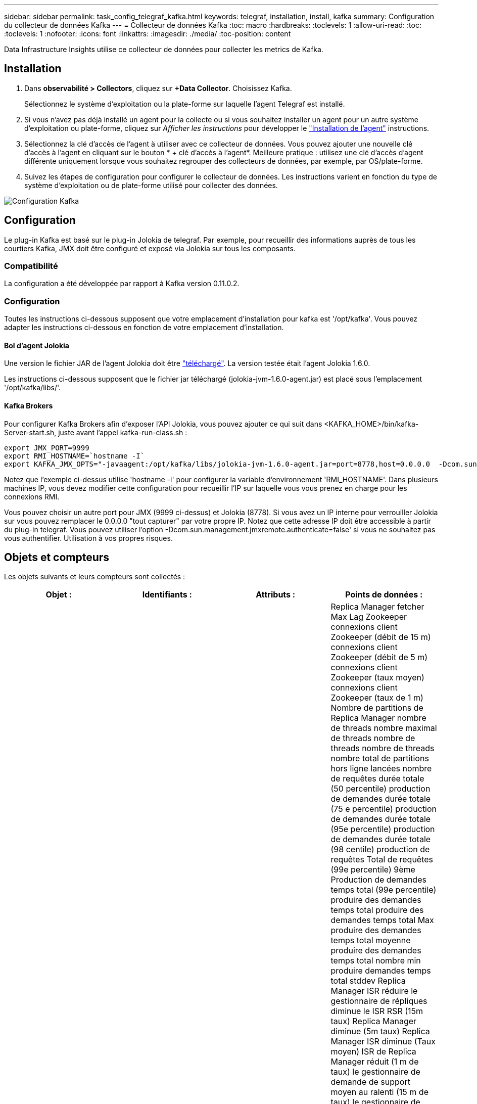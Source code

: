 ---
sidebar: sidebar 
permalink: task_config_telegraf_kafka.html 
keywords: telegraf, installation, install, kafka 
summary: Configuration du collecteur de données Kafka 
---
= Collecteur de données Kafka
:toc: macro
:hardbreaks:
:toclevels: 1
:allow-uri-read: 
:toc: 
:toclevels: 1
:nofooter: 
:icons: font
:linkattrs: 
:imagesdir: ./media/
:toc-position: content


[role="lead"]
Data Infrastructure Insights utilise ce collecteur de données pour collecter les metrics de Kafka.



== Installation

. Dans *observabilité > Collectors*, cliquez sur *+Data Collector*. Choisissez Kafka.
+
Sélectionnez le système d'exploitation ou la plate-forme sur laquelle l'agent Telegraf est installé.

. Si vous n'avez pas déjà installé un agent pour la collecte ou si vous souhaitez installer un agent pour un autre système d'exploitation ou plate-forme, cliquez sur _Afficher les instructions_ pour développer le link:task_config_telegraf_agent.html["Installation de l'agent"] instructions.
. Sélectionnez la clé d'accès de l'agent à utiliser avec ce collecteur de données. Vous pouvez ajouter une nouvelle clé d'accès à l'agent en cliquant sur le bouton * + clé d'accès à l'agent*. Meilleure pratique : utilisez une clé d'accès d'agent différente uniquement lorsque vous souhaitez regrouper des collecteurs de données, par exemple, par OS/plate-forme.
. Suivez les étapes de configuration pour configurer le collecteur de données. Les instructions varient en fonction du type de système d'exploitation ou de plate-forme utilisé pour collecter des données.


image:KafkaDCConfigWindows.png["Configuration Kafka"]



== Configuration

Le plug-in Kafka est basé sur le plug-in Jolokia de telegraf. Par exemple, pour recueillir des informations auprès de tous les courtiers Kafka, JMX doit être configuré et exposé via Jolokia sur tous les composants.



=== Compatibilité

La configuration a été développée par rapport à Kafka version 0.11.0.2.



=== Configuration

Toutes les instructions ci-dessous supposent que votre emplacement d'installation pour kafka est '/opt/kafka'. Vous pouvez adapter les instructions ci-dessous en fonction de votre emplacement d'installation.



==== Bol d'agent Jolokia

Une version le fichier JAR de l'agent Jolokia doit être link:https://jolokia.org/download.html["téléchargé"]. La version testée était l'agent Jolokia 1.6.0.

Les instructions ci-dessous supposent que le fichier jar téléchargé (jolokia-jvm-1.6.0-agent.jar) est placé sous l'emplacement '/opt/kafka/libs/'.



==== Kafka Brokers

Pour configurer Kafka Brokers afin d'exposer l'API Jolokia, vous pouvez ajouter ce qui suit dans <KAFKA_HOME>/bin/kafka-Server-start.sh, juste avant l'appel kafka-run-class.sh :

[listing]
----
export JMX_PORT=9999
export RMI_HOSTNAME=`hostname -I`
export KAFKA_JMX_OPTS="-javaagent:/opt/kafka/libs/jolokia-jvm-1.6.0-agent.jar=port=8778,host=0.0.0.0  -Dcom.sun.management.jmxremote.password.file=/opt/kafka/config/jmxremote.password -Dcom.sun.management.jmxremote.ssl=false -Djava.rmi.server.hostname=$RMI_HOSTNAME -Dcom.sun.management.jmxremote.rmi.port=$JMX_PORT"
----
Notez que l'exemple ci-dessus utilise 'hostname -i' pour configurer la variable d'environnement 'RMI_HOSTNAME'. Dans plusieurs machines IP, vous devez modifier cette configuration pour recueillir l'IP sur laquelle vous vous prenez en charge pour les connexions RMI.

Vous pouvez choisir un autre port pour JMX (9999 ci-dessus) et Jolokia (8778). Si vous avez un IP interne pour verrouiller Jolokia sur vous pouvez remplacer le 0.0.0.0 "tout capturer" par votre propre IP. Notez que cette adresse IP doit être accessible à partir du plug-in telegraf. Vous pouvez utiliser l'option -Dcom.sun.management.jmxremote.authenticate=false' si vous ne souhaitez pas vous authentifier. Utilisation à vos propres risques.



== Objets et compteurs

Les objets suivants et leurs compteurs sont collectés :

[cols="<.<,<.<,<.<,<.<"]
|===
| Objet : | Identifiants : | Attributs : | Points de données : 


| Courtier Kafka | Courtier d'espace de noms de cluster | IP du nœud de nom de nœud | Replica Manager fetcher Max Lag Zookeeper connexions client Zookeeper (débit de 15 m) connexions client Zookeeper (débit de 5 m) connexions client Zookeeper (taux moyen) connexions client Zookeeper (taux de 1 m) Nombre de partitions de Replica Manager nombre de threads nombre maximal de threads nombre de threads nombre de threads nombre total de partitions hors ligne lancées nombre de requêtes durée totale (50 percentile) production de demandes durée totale (75 e percentile) production de demandes durée totale (95e percentile) production de demandes durée totale (98 centile) production de requêtes Total de requêtes (99e percentile) 9ème Production de demandes temps total (99e percentile) produire des demandes temps total produire des demandes temps total Max produire des demandes temps total moyenne produire des demandes temps total nombre min produire demandes temps total stddev Replica Manager ISR réduire le gestionnaire de répliques diminue le ISR RSR (15m taux) Replica Manager diminue (5m taux) Replica Manager ISR diminue (Taux moyen) ISR de Replica Manager réduit (1 m de taux) le gestionnaire de demande de support moyen au ralenti (15 m de taux) le gestionnaire de demande est en attente moyen au ralenti (5 m de taux) le gestionnaire de demande est en moyenne inactif (taux moyen) le gestionnaire de demande a ralenti moyen (1 m de taux) Garbage Collection G1 Old Generation Count Garbage Collection G1 Old Generation Time Garbage Collection G1 Young Generation Count Garbage Collection G1 Young Generation Time Zookeeper lecture seule connecte Zookeeper lecture seule (débit de 15 m) Zookeeper lecture seule connexions (taux de 5 m) Zookeeper lecture seule connexions (taux moyen) Zookeeper lecture seule connexions (Taux de 1 m) demandes de temps d'inactivité moyen du processeur réseau durée totale de l'extraction (50e percentile) demandes de temps total de l'extraction de l'unité de récolte (75e percentile) demande de temps total de l'unité de récolte (95e percentile) temps total de l'unité de récupération (9ème percentile) demande de la durée totale de l'unité de récolte (99e percentile) Demandes extraction de la fonction de fond demandes de temps total extraction de la fonction de fond nombre de requêtes max. Extraction de la fonction de longueur totale requêtes moyenne extraction de la fonction de longueur totale nombre de requêtes min. Extraction de la fonction de longueur totale en attente de la production requêtes de réseau Purgatoire Fetch requêtes de réseau grand public Fetch (5m rate) demandes de réseau Fetch Consumer (15m rate) Demandes réseau Fetch Consumer (taux moyen) demandes de réseau Fetch Consumer (1 m de taux) élections pour leader impur (taux de 15 m) élections pour responsable impurs (taux de 5 m) élections pour responsable impurs (taux moyen) élections pour chef impures (taux de 1 m) Contrôleurs actifs Heap mémoire engagée Heap mémoire Init Heap mémoire Max Heap mémoire utilisée la session Zookeeper expire (taux de 15 m) la session Zookeeper expire (taux de 5 m) la session du Zookeeper expire (taux moyen) la session du Zookeeper expire (taux de 1 m) échecs de l'authentification du Zookeeper (taux d'authentification de 5 m) Échecs d'authentification du Zookeeper (taux moyen) échecs d'authentification du Zookeeper (taux de 1 m) temps d'élection du leader (50e percentile) temps d'élection du leader (75e percentile) temps d'élection du leader (98e percentile) temps d'élection du leader (999e percentile) temps d'élection du leader (99e percentile) temps d'élection du leader (taux de 15 m) Temps d'élection du leader (taux de 5 m) temps d'élection du leader max. Temps d'élection du leader moyen (taux moyen) temps d'élection du leader min. Temps d'élection du leader (taux de 1 m) temps d'élection du leader (stddev) demandes de réseau Fetch Follwer demandes de réseau Fetch Follwer (taux de 15 m) demandes de réseau fetch Follwer (taux de 5 m) Demandes réseau Fetch Follawer (taux moyen) demandes réseau Fetch Follawer (taux de 1 m) Courtier messages sujet de courtier (taux de 15 m) messages sujet de courtier (taux de 5 m) messages sujet de courtier (taux moyen) messages sujet de courtier (taux de 1 m) octets de sujet de courtier en octets de sujet de courtier en (taux de 15 m) octets de sujet de courtier en octets de sujet dans (Taux de 5 m) octets de sujet de courtier en octets (taux moyen) octets de sujet de courtier en octets (taux de 1 m) déconnexions de Zookeeper (taux de 15 m) déconnexions de Zookeeper (taux moyen) déconnexions de Zookeeper (taux de 1 m) demandes de réseau demandes de déstockage Total du consommateur (centile) demandes de réseau Fetch durée totale (50 percentile) Demandes réseau extraction du temps total du consommateur (95e percentile) demandes réseau extraction du temps total du consommateur (98e percentile) demandes réseau extraction du temps total du consommateur (999e centile) requêtes réseau extraction du temps total du consommateur (99e centile) Demandes réseau extraction du temps total du consommateur demandes réseau extraction du temps total du consommateur nombre total de demandes réseau extraction du temps total du consommateur moyenne des demandes réseau extraction du temps total du consommateur min demandes réseau extraction du temps total du client stddev LeaderCount en attente dans extraction du broker Purgatoire rubrique octets du courtier en sortie de rubrique (15 m taux) Courtier sujet octets OUT (5m rate) Broker sujet Bytes out (taux moyen) Broker sujet Bytes out (1m rate) Zookeeper authentification Zookeeper (taux de 15m) authentification Zookeeper (taux moyen de 5m) authentification Zookeeper (taux moyen) authentification Zookeeper (taux de 1m) demandes de production (taux de 15m) demandes de production (taux de 5m (Taux moyen) requêtes produire (taux moyen de 1 m) Replica Manager ISR développe le service ISR de Replica Manager (taux de 15 m) Replica Manager étend ISR (taux de 5 m) Replica Manager agrandit (taux moyen) Replica Manager ISR développe (taux de 1 m) Replica Manager sous les partitions répliquées 
|===


== Dépannage

Pour plus d'informations, consultez le link:concept_requesting_support.html["Assistance"] page.
